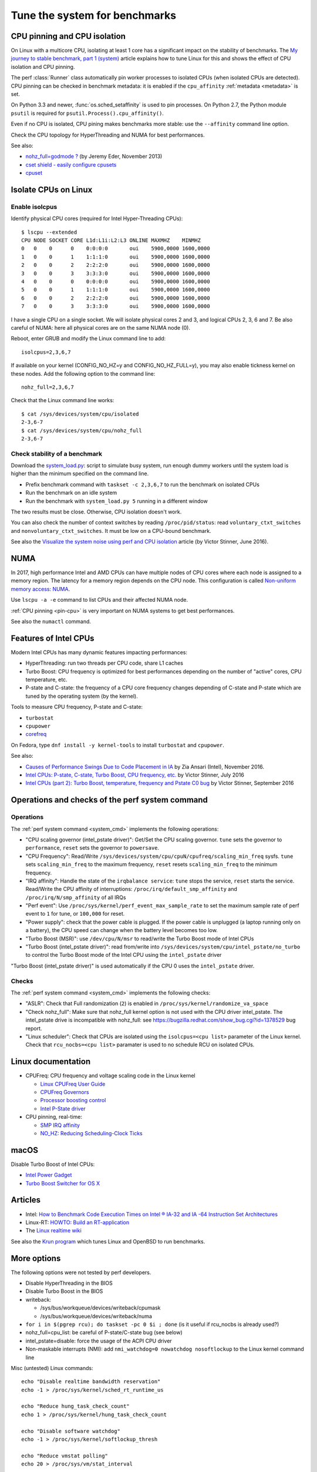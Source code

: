 .. _system:

++++++++++++++++++++++++++++++
Tune the system for benchmarks
++++++++++++++++++++++++++++++


.. _pin-cpu:

CPU pinning and CPU isolation
=============================

On Linux with a multicore CPU, isolating at least 1 core has a significant impact
on the stability of benchmarks. The `My journey to stable benchmark, part 1
(system) <https://haypo.github.io/journey-to-stable-benchmark-system.html>`_
article explains how to tune Linux for this and shows the effect of CPU
isolation and CPU pinning.

The perf :class:`Runner` class automatically pin worker
processes to isolated CPUs (when isolated CPUs are detected). CPU pinning can
be checked in benchmark metadata: it is enabled if the ``cpu_affinity``
:ref:`metadata <metadata>` is set.

On Python 3.3 and newer, :func:`os.sched_setaffinity` is used to pin processes.
On Python 2.7, the Python module ``psutil`` is required for
``psutil.Process().cpu_affinity()``.

Even if no CPU is isolated, CPU pining makes benchmarks more stable: use the
``--affinity`` command line option.

Check the CPU topology for HyperThreading and NUMA for best performances.

See also:

* `nohz_full=godmode ?
  <http://www.breakage.org/2013/11/15/nohz_fullgodmode/>`_ (by Jeremy Eder, November 2013)
* `cset shield - easily configure cpusets
  <http://skebanga.blogspot.it/2012/06/cset-shield-easily-configure-cpusets.html>`_
* `cpuset <https://github.com/lpechacek/cpuset>`_


Isolate CPUs on Linux
=====================

Enable isolcpus
---------------

Identify physical CPU cores (required for Intel Hyper-Threading CPUs)::

    $ lscpu --extended
    CPU NODE SOCKET CORE L1d:L1i:L2:L3 ONLINE MAXMHZ    MINMHZ
    0   0    0      0    0:0:0:0       oui    5900,0000 1600,0000
    1   0    0      1    1:1:1:0       oui    5900,0000 1600,0000
    2   0    0      2    2:2:2:0       oui    5900,0000 1600,0000
    3   0    0      3    3:3:3:0       oui    5900,0000 1600,0000
    4   0    0      0    0:0:0:0       oui    5900,0000 1600,0000
    5   0    0      1    1:1:1:0       oui    5900,0000 1600,0000
    6   0    0      2    2:2:2:0       oui    5900,0000 1600,0000
    7   0    0      3    3:3:3:0       oui    5900,0000 1600,0000

I have a single CPU on a single socket. We will isolate physical cores 2 and 3,
and logical CPUs 2, 3, 6 and 7. Be also careful of NUMA: here all physical
cores are on the same NUMA node (0).

Reboot, enter GRUB and modify the Linux command line to add::

    isolcpus=2,3,6,7

If available on your kernel (CONFIG_NO_HZ=y and CONFIG_NO_HZ_FULL=y), you may
also enable tickness kernel on these nodes. Add the following option to the
command line::

    nohz_full=2,3,6,7

Check that the Linux command line works::

    $ cat /sys/devices/system/cpu/isolated
    2-3,6-7
    $ cat /sys/devices/system/cpu/nohz_full
    2-3,6-7


Check stability of a benchmark
------------------------------

Download the `system_load.py
<https://github.com/haypo/misc/raw/master/bin/system_load.py>`_: script to
simulate busy system, run enough dummy workers until the system load is higher
than the minimum specified on the command line.

* Prefix benchmark command with ``taskset -c 2,3,6,7`` to run the benchmark on
  isolated CPUs
* Run the benchmark on an idle system
* Run the benchmark with ``system_load.py 5`` running in a different window

The two results must be close. Otherwise, CPU isolation doesn't work.

You can also check the number of context switches by reading
``/proc/pid/status``: read ``voluntary_ctxt_switches`` and
``nonvoluntary_ctxt_switches``. It must be low on a CPU-bound benchmark.

See also the `Visualize the system noise using perf and CPU isolation
<https://haypo.github.io/perf-visualize-system-noise-with-cpu-isolation.html>`_
article (by Victor Stinner, June 2016).


NUMA
====

In 2017, high performance Intel and AMD CPUs can have multiple nodes of CPU
cores where each node is assigned to a memory region. The latency for a memory
region depends on the CPU node. This configuration is called `Non-uniform
memory access: NUMA
<https://en.wikipedia.org/wiki/Non-uniform_memory_access>`_.

Use ``lscpu -a -e`` command to list CPUs and their affected NUMA node.

:ref:`CPU pinning <pin-cpu>` is very important on NUMA systems to get best
performances.

See also the ``numactl`` command.


Features of Intel CPUs
======================

Modern Intel CPUs has many dynamic features impacting performances:

* HyperThreading: run two threads per CPU code, share L1 caches
* Turbo Boost: CPU frequency is optimized for best performances depending
  on the number of "active" cores, CPU temperature, etc.
* P-state and C-state: the frequency of a CPU core frequency changes depending
  of C-state and P-state which are tuned by the operating system (by the
  kernel).

Tools to measure CPU frequency, P-state and C-state:

* ``turbostat``
* ``cpupower``
* `corefreq <https://github.com/cyring/corefreq>`_

On Fedora, type ``dnf install -y kernel-tools`` to install ``turbostat`` and ``cpupower``.

See also:

* `Causes of Performance Swings Due to Code Placement in IA
  <https://llvmdevelopersmeetingbay2016.sched.org/event/8YzY/causes-of-performance-instability-due-to-code-placement-in-x86>`_
  by Zia Ansari (Intel), November 2016.
* `Intel CPUs: P-state, C-state, Turbo Boost, CPU frequency, etc.
  <https://haypo.github.io/intel-cpus.html>`_ by Victor Stinner, July 2016
* `Intel CPUs (part 2): Turbo Boost, temperature, frequency and Pstate C0 bug
  <https://haypo.github.io/intel-cpus-part2.html>`_
  by Victor Stinner, September 2016


.. _system_cmd_ops:

Operations and checks of the perf system command
================================================

Operations
----------

The :ref:`perf system command <system_cmd>` implements the following operations:

* "CPU scaling governor (intel_pstate driver)": Get/Set the CPU scaling
  governor. ``tune`` sets the governor to ``performance``, ``reset`` sets the
  governor to ``powersave``.
* "CPU Frequency": Read/Write
  ``/sys/devices/system/cpu/cpuN/cpufreq/scaling_min_freq`` sysfs.
  ``tune`` sets ``scaling_min_freq`` to the maximum frequency, ``reset`` resets
  ``scaling_min_freq`` to the minimum frequency.
* "IRQ affinity": Handle the state of the ``irqbalance service``: ``tune``
  stops the service, ``reset`` starts the service. Read/Write the CPU affinity
  of interruptions: ``/proc/irq/default_smp_affinity`` and
  ``/proc/irq/N/smp_affinity`` of all IRQs
* "Perf event": Use ``/proc/sys/kernel/perf_event_max_sample_rate`` to set
  the maximum sample rate of perf event to ``1`` for tune, or ``100,000`` for
  reset.
* "Power supply": check that the power cable is plugged. If the power cable is
  unplugged (a laptop running only on a battery), the CPU speed can change
  when the battery level becomes too low.
* "Turbo Boost (MSR)": use ``/dev/cpu/N/msr`` to read/write
  the Turbo Boost mode of Intel CPUs
* "Turbo Boost (intel_pstate driver)": read from/write into
  ``/sys/devices/system/cpu/intel_pstate/no_turbo`` to control the Turbo Boost
  mode of the Intel CPU using the ``intel_pstate`` driver

"Turbo Boost (intel_pstate driver)" is used automatically if the CPU 0 uses the
``intel_pstate`` driver.

Checks
------

The :ref:`perf system command <system_cmd>` implements the following checks:

* "ASLR": Check that Full randomization (``2``) is enabled
  in ``/proc/sys/kernel/randomize_va_space``
* "Check nohz_full": Make sure that nohz_full kernel option is not used with
  the CPU driver intel_pstate. The intel_pstate drive is incompatible
  with nohz_full: see https://bugzilla.redhat.com/show_bug.cgi?id=1378529 bug
  report.
* "Linux scheduler": Check that CPUs are isolated using the
  ``isolcpus=<cpu list>`` parameter of the Linux kernel. Check that
  ``rcu_nocbs=<cpu list>`` paramater is used to no schedule RCU on isolated
  CPUs.

Linux documentation
===================

* CPUFreq: CPU frequency and voltage scaling code in the Linux kernel

  * `Linux CPUFreq User Guide
    <https://www.kernel.org/doc/Documentation/cpu-freq/user-guide.txt>`_
  * `CPUFreq Governors
    <https://www.kernel.org/doc/Documentation/cpu-freq/governors.txt>`_
  * `Processor boosting control
    <https://www.kernel.org/doc/Documentation/cpu-freq/boost.txt>`_
  * `Intel P-State driver
    <https://www.kernel.org/doc/Documentation/cpu-freq/intel-pstate.txt>`_

* CPU pinning, real-time:

  * `SMP IRQ affinity
    <https://www.kernel.org/doc/Documentation/IRQ-affinity.txt>`_
  * `NO_HZ: Reducing Scheduling-Clock Ticks
    <https://www.kernel.org/doc/Documentation/timers/NO_HZ.txt>`_

macOS
=====

Disable Turbo Boost of Intel CPUs:

* `Intel Power Gadget
  <https://software.intel.com/en-us/articles/intel-power-gadget-20>`_
* `Turbo Boost Switcher for OS X
  <http://www.rugarciap.com/turbo-boost-switcher-for-os-x/>`_


Articles
========

* Intel: `How to Benchmark Code Execution Times on Intel ® IA-32 and IA -64
  Instruction Set Architectures
  <http://www.intel.com/content/dam/www/public/us/en/documents/white-papers/ia-32-ia-64-benchmark-code-execution-paper.pdf>`_
* Linux-RT: `HOWTO: Build an RT-application
  <https://rt.wiki.kernel.org/index.php/HOWTO:_Build_an_RT-application>`_
* The `Linux realtime wiki <https://rt.wiki.kernel.org/>`_

See also the `Krun program <https://github.com/softdevteam/krun/>`_ which
tunes Linux and OpenBSD to run benchmarks.


More options
============

The following options were not tested by perf developers.

* Disable HyperThreading in the BIOS
* Disable Turbo Boost in the BIOS
* writeback:

  * /sys/bus/workqueue/devices/writeback/cpumask
  * /sys/bus/workqueue/devices/writeback/numa

* ``for i in $(pgrep rcu); do taskset -pc 0 $i ; done`` (is it useful if
  rcu_nocbs is already used?)
* nohz_full=cpu_list: be careful of P-state/C-state bug (see below)
* intel_pstate=disable: force the usage of the ACPI CPU driver
* Non-maskable interrupts (NMI): add ``nmi_watchdog=0 nowatchdog nosoftlockup``
  to the Linux kernel command line

Misc (untested) Linux commands::

    echo "Disable realtime bandwidth reservation"
    echo -1 > /proc/sys/kernel/sched_rt_runtime_us

    echo "Reduce hung_task_check_count"
    echo 1 > /proc/sys/kernel/hung_task_check_count

    echo "Disable software watchdog"
    echo -1 > /proc/sys/kernel/softlockup_thresh

    echo "Reduce vmstat polling"
    echo 20 > /proc/sys/vm/stat_interval


Notes
=====

* If ``nohz_full`` kernel option is used, the CPU frequency must be fixed,
  otherwise the CPU frequency will be instable. See `Bug 1378529: intel_pstate
  driver doesn't support NOHZ_FULL
  <https://bugzilla.redhat.com/show_bug.cgi?id=1378529>`_.
* ASLR must *not* be disabled manually! (it's enabled by default on Linux)

